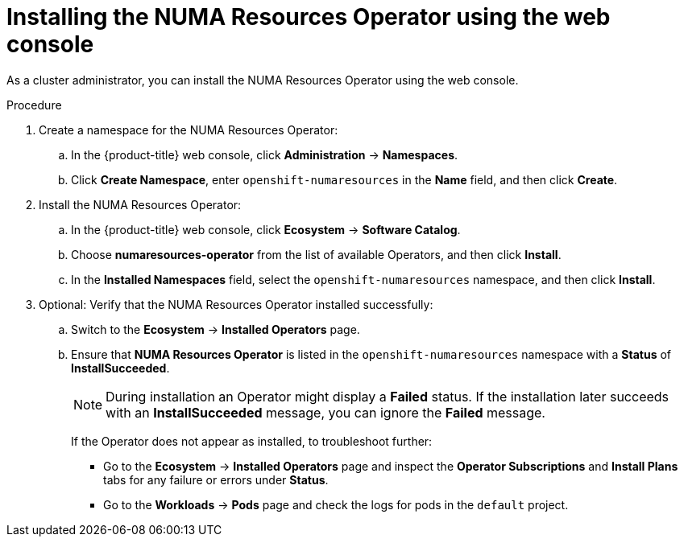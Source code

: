 // Module included in the following assemblies:
//
// *scalability_and_performance/cnf-numa-aware-scheduling.adoc

:_mod-docs-content-type: PROCEDURE
[id="cnf-installing-numa-resources-operator-console_{context}"]
= Installing the NUMA Resources Operator using the web console

As a cluster administrator, you can install the NUMA Resources Operator using the web console.

.Procedure

. Create a namespace for the NUMA Resources Operator:

.. In the {product-title} web console, click *Administration* -> *Namespaces*.

.. Click *Create Namespace*, enter `openshift-numaresources` in the *Name* field, and then click *Create*.

. Install the NUMA Resources Operator:

.. In the {product-title} web console, click *Ecosystem* -> *Software Catalog*.

.. Choose *numaresources-operator* from the list of available Operators, and then click *Install*.

.. In the *Installed Namespaces* field, select the `openshift-numaresources` namespace, and then click *Install*.

. Optional: Verify that the NUMA Resources Operator installed successfully:

.. Switch to the *Ecosystem* -> *Installed Operators* page.

.. Ensure that *NUMA Resources Operator* is listed in the `openshift-numaresources` namespace with a *Status* of *InstallSucceeded*.
+
[NOTE]
====
During installation an Operator might display a *Failed* status. If the installation later succeeds with an *InstallSucceeded* message, you can ignore the *Failed* message.
====
+
If the Operator does not appear as installed, to troubleshoot further:
+
* Go to the *Ecosystem* -> *Installed Operators* page and inspect the *Operator Subscriptions* and *Install Plans* tabs for any failure or errors under *Status*.
* Go to the *Workloads* -> *Pods* page and check the logs for pods in the `default` project.
